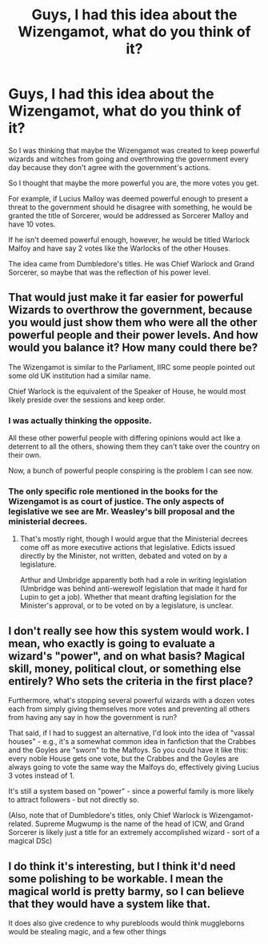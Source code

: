 #+TITLE: Guys, I had this idea about the Wizengamot, what do you think of it?

* Guys, I had this idea about the Wizengamot, what do you think of it?
:PROPERTIES:
:Author: maxart2001
:Score: 1
:DateUnix: 1602759938.0
:DateShort: 2020-Oct-15
:FlairText: Discussion
:END:
So I was thinking that maybe the Wizengamot was created to keep powerful wizards and witches from going and overthrowing the government every day because they don't agree with the government's actions.

So I thought that maybe the more powerful you are, the more votes you get.

For example, if Lucius Malloy was deemed powerful enough to present a threat to the government should he disagree with something, he would be granted the title of Sorcerer, would be addressed as Sorcerer Malloy and have 10 votes.

If he isn't deemed powerful enough, however, he would be titled Warlock Malfoy and have say 2 votes like the Warlocks of the other Houses.

The idea came from Dumbledore's titles. He was Chief Warlock and Grand Sorcerer, so maybe that was the reflection of his power level.


** That would just make it far easier for powerful Wizards to overthrow the government, because you would just show them who were all the other powerful people and their power levels. And how would you balance it? How many could there be?

The Wizengamot is similar to the Parliament, IIRC some people pointed out some old UK institution had a similar name.

Chief Warlock is the equivalent of the Speaker of House, he would most likely preside over the sessions and keep order.
:PROPERTIES:
:Author: Kellar21
:Score: 7
:DateUnix: 1602763293.0
:DateShort: 2020-Oct-15
:END:

*** I was actually thinking the opposite.

All these other powerful people with differing opinions would act like a deterrent to all the others, showing them they can't take over the country on their own.

Now, a bunch of powerful people conspiring is the problem I can see now.
:PROPERTIES:
:Author: maxart2001
:Score: 0
:DateUnix: 1602764491.0
:DateShort: 2020-Oct-15
:END:


*** The only specific role mentioned in the books for the Wizengamot is as court of justice. The only aspects of legislative we see are Mr. Weasley's bill proposal and the ministerial decrees.
:PROPERTIES:
:Author: I_love_DPs
:Score: 0
:DateUnix: 1602773313.0
:DateShort: 2020-Oct-15
:END:

**** That's mostly right, though I would argue that the Ministerial decrees come off as more executive actions that legislative. Edicts issued directly by the Minister, not written, debated and voted on by a legislature.

Arthur and Umbridge apparently both had a role in writing legislation (Umbridge was behind anti-werewolf legislation that made it hard for Lupin to get a job). Whether that meant drafting legislation for the Minister's approval, or to be voted on by a legislature, is unclear.
:PROPERTIES:
:Author: AntonBrakhage
:Score: 1
:DateUnix: 1602822607.0
:DateShort: 2020-Oct-16
:END:


** I don't really see how this system would work. I mean, who exactly is going to evaluate a wizard's "power", and on what basis? Magical skill, money, political clout, or something else entirely? Who sets the criteria in the first place?

Furthermore, what's stopping several powerful wizards with a dozen votes each from simply giving themselves more votes and preventing all others from having any say in how the government is run?

That said, if I had to suggest an alternative, I'd look into the idea of "vassal houses" - e.g., it's a somewhat common idea in fanfiction that the Crabbes and the Goyles are "sworn" to the Malfoys. So you could have it like this: every noble House gets one vote, but the Crabbes and the Goyles are always going to vote the same way the Malfoys do, effectively giving Lucius 3 votes instead of 1.

It's still a system based on "power" - since a powerful family is more likely to attract followers - but not directly so.

(Also, note that of Dumbledore's titles, only Chief Warlock is Wizengamot-related. Supreme Mugwump is the name of the head of ICW, and Grand Sorcerer is likely just a title for an extremely accomplished wizard - sort of a magical DSc)
:PROPERTIES:
:Author: Yuriy116
:Score: 3
:DateUnix: 1602770238.0
:DateShort: 2020-Oct-15
:END:


** I do think it's interesting, but I think it'd need some polishing to be workable. I mean the magical world is pretty barmy, so I can believe that they would have a system like that.

It does also give credence to why purebloods would think muggleborns would be stealing magic, and a few other things
:PROPERTIES:
:Author: karigan_g
:Score: 1
:DateUnix: 1602775036.0
:DateShort: 2020-Oct-15
:END:
